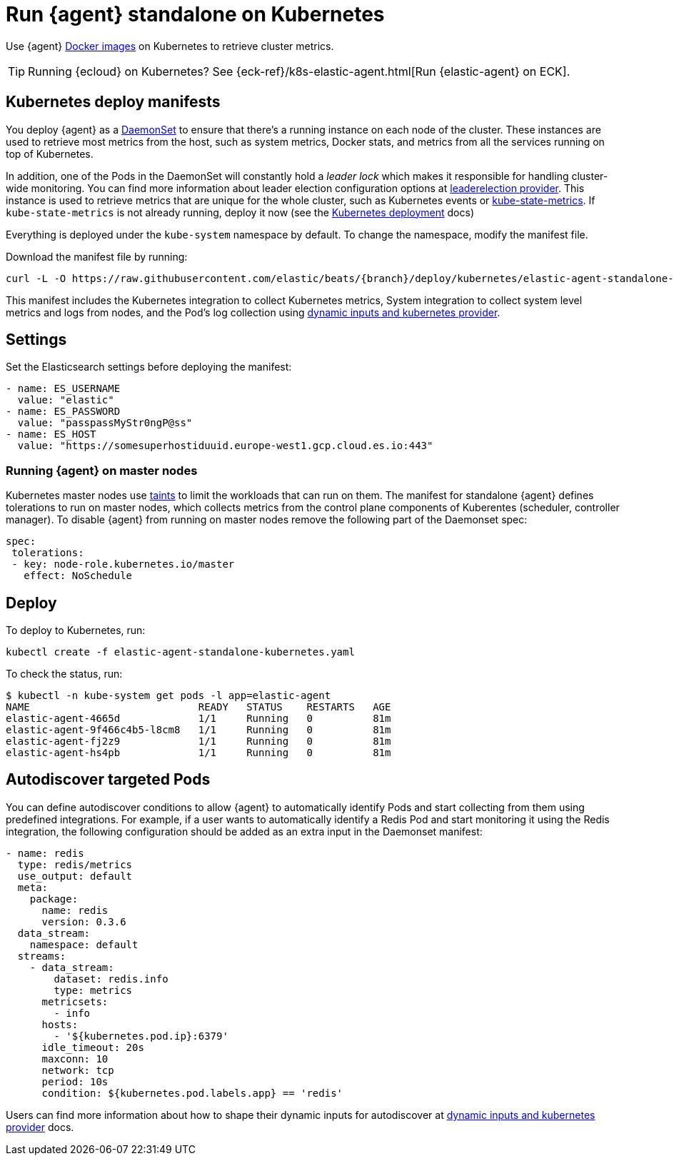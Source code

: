 [[running-on-kubernetes-standalone]]
[role="xpack"]
= Run {agent} standalone on Kubernetes

Use {agent} https://www.docker.elastic.co/r/beats/elastic-agent[Docker images] on Kubernetes to
retrieve cluster metrics.

TIP: Running {ecloud} on Kubernetes? See {eck-ref}/k8s-elastic-agent.html[Run {elastic-agent} on ECK].

ifeval::["{release-state}"=="unreleased"]

A Docker image is not currently available for this version, as version {version} of {agent} has not yet been released.

endif::[]


[discrete]
== Kubernetes deploy manifests


You deploy {agent} as a https://kubernetes.io/docs/concepts/workloads/controllers/daemonset/[DaemonSet]
to ensure that there's a running instance on each node of the cluster. These
instances are used to retrieve most metrics from the host, such as system
metrics, Docker stats, and metrics from all the services running on top of
Kubernetes.

In addition, one of the Pods in the DaemonSet will constantly hold a _leader lock_ which makes it responsible for
handling cluster-wide monitoring.
You can find more information about leader election configuration options at <<kubernetes_leaderelection-provider, leaderelection provider>>.
This instance is used to retrieve metrics that are unique for the whole
cluster, such as Kubernetes events or
https://github.com/kubernetes/kube-state-metrics[kube-state-metrics]. If `kube-state-metrics` is not already
running, deploy it now (see the
https://github.com/kubernetes/kube-state-metrics#kubernetes-deployment[Kubernetes
deployment] docs)

Everything is deployed under the `kube-system` namespace by default. To change
the namespace, modify the manifest file.

Download the manifest file by running:

["source", "sh", subs="attributes"]
------------------------------------------------
curl -L -O https://raw.githubusercontent.com/elastic/beats/{branch}/deploy/kubernetes/elastic-agent-standalone-kubernetes.yaml
------------------------------------------------

This manifest includes the Kubernetes integration to collect Kubernetes metrics,
System integration to collect system level metrics and logs from nodes, and
the Pod's log collection using <<kubernetes-provider,dynamic inputs and kubernetes provider>>.

[discrete]
== Settings

Set the Elasticsearch settings before deploying the manifest:

[source,yaml]
------------------------------------------------
- name: ES_USERNAME
  value: "elastic"
- name: ES_PASSWORD
  value: "passpassMyStr0ngP@ss"
- name: ES_HOST
  value: "https://somesuperhostiduuid.europe-west1.gcp.cloud.es.io:443"
------------------------------------------------

[discrete]
=== Running {agent} on master nodes

Kubernetes master nodes use https://kubernetes.io/docs/concepts/configuration/taint-and-toleration/[taints]
to limit the workloads that can run on them. The manifest for standalone {agent} defines
tolerations to run on master nodes, which collects metrics from the control plane
components of Kuberentes (scheduler, controller manager).
To disable {agent} from running on master nodes remove the following part of the Daemonset spec:

[source,yaml]
------------------------------------------------
spec:
 tolerations:
 - key: node-role.kubernetes.io/master
   effect: NoSchedule
------------------------------------------------


[discrete]
== Deploy
To deploy to Kubernetes, run:

["source", "sh", subs="attributes"]
------------------------------------------------
kubectl create -f elastic-agent-standalone-kubernetes.yaml
------------------------------------------------

To check the status, run:

["source", "sh", subs="attributes"]
------------------------------------------------
$ kubectl -n kube-system get pods -l app=elastic-agent
NAME                            READY   STATUS    RESTARTS   AGE
elastic-agent-4665d             1/1     Running   0          81m
elastic-agent-9f466c4b5-l8cm8   1/1     Running   0          81m
elastic-agent-fj2z9             1/1     Running   0          81m
elastic-agent-hs4pb             1/1     Running   0          81m
------------------------------------------------

[discrete]
== Autodiscover targeted Pods

You can define autodiscover conditions to allow {agent} to automatically
identify Pods and start collecting from them using predefined integrations. For example, if a
user wants to automatically identify a Redis Pod and start monitoring it using the Redis integration,
the following configuration should be added as an extra input in the Daemonset manifest:

[source,yaml]
------------------------------------------------
- name: redis
  type: redis/metrics
  use_output: default
  meta:
    package:
      name: redis
      version: 0.3.6
  data_stream:
    namespace: default
  streams:
    - data_stream:
        dataset: redis.info
        type: metrics
      metricsets:
        - info
      hosts:
        - '${kubernetes.pod.ip}:6379'
      idle_timeout: 20s
      maxconn: 10
      network: tcp
      period: 10s
      condition: ${kubernetes.pod.labels.app} == 'redis'
------------------------------------------------

Users can find more information about how to shape their dynamic inputs
for autodiscover at <<kubernetes-provider,dynamic inputs and kubernetes provider>> docs.
